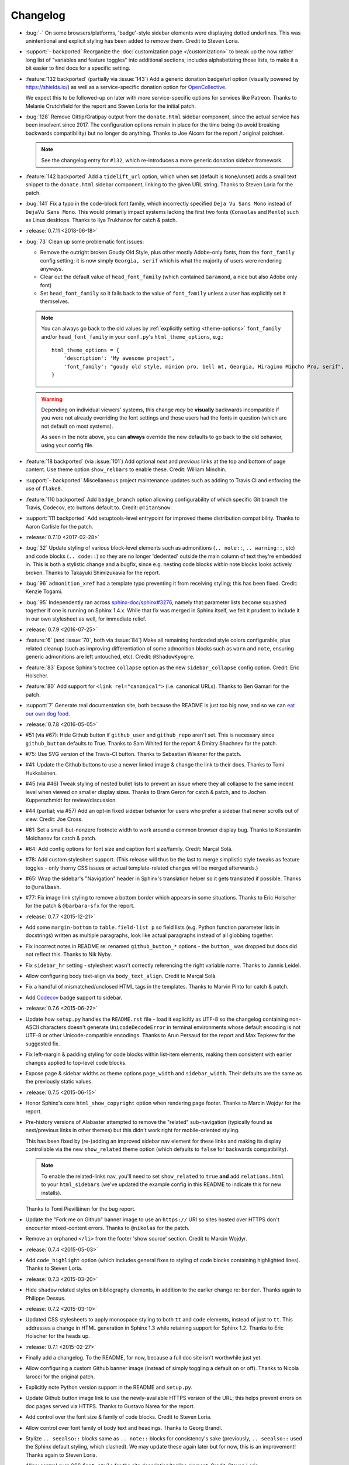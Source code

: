 =========
Changelog
=========

- :bug:`-` On some browsers/platforms, 'badge'-style sidebar elements were
  displaying dotted underlines. This was unintentional and explicit styling has
  been added to remove them. Credit to Steven Loria.
- :support:`- backported` Reorganize the :doc:`customization page
  </customization>` to break up the now rather long list of "variables and
  feature toggles" into additional sections; includes alphabetizing those
  lists, to make it a bit easier to find docs for a specific setting.
- :feature:`132 backported` (partially via :issue:`143`) Add a generic donation
  badge/url option (visually powered by https://shields.io/) as well as a
  service-specific donation option for `OpenCollective
  <https://opencollective.com>`_.

  We expect this to be followed-up on later with more service-specific options
  for services like Patreon. Thanks to Melanie Crutchfield for the report and
  Steven Loria for the initial patch.
- :bug:`128` Remove Gittip/Gratipay output from the ``donate.html`` sidebar
  component, since the actual service has been insolvent since 2017. The
  configuration options remain in place for the time being (to avoid breaking
  backwards compatibility) but no longer do anything. Thanks to Joe Alcorn for
  the report / original patchset.

  .. note::
    See the changelog entry for ``#132``, which re-introduces a more generic
    donation sidebar framework.

- :feature:`142 backported` Add a ``tidelift_url`` option, which when set
  (default is ``None``/unset) adds a small text snippet to the
  ``donate.html`` sidebar component, linking to the given URL string. Thanks
  to Steven Loria for the patch.
- :bug:`141` Fix a typo in the code-block font family, which incorrectly
  specified ``Deja Vu Sans Mono`` instead of ``DejaVu Sans Mono``. This would
  primarily impact systems lacking the first two fonts (``Consolas`` and
  ``Menlo``) such as Linux desktops. Thanks to Ilya Trukhanov for catch &
  patch.
- :release:`0.7.11 <2018-06-18>`
- :bug:`73` Clean up some problematic font issues:

  - Remove the outright broken Goudy Old Style, plus other mostly Adobe-only
    fonts, from the ``font_family`` config setting; it is now simply ``Georgia,
    serif`` which is what the majority of users were rendering anyways.
  - Clear out the default value of ``head_font_family`` (which contained
    ``Garamond``, a nice but also Adobe only font)
  - Set ``head_font_family`` so it falls back to the value of ``font_family``
    unless a user has explicitly set it themselves.

  .. note::
    You can always go back to the old values by :ref:`explicitly setting
    <theme-options>` ``font_family`` and/or ``head_font_family`` in your
    ``conf.py``'s ``html_theme_options``, e.g.::

        html_theme_options = {
            'description': 'My awesome project',
            'font_family': "goudy old style, minion pro, bell mt, Georgia, Hiragino Mincho Pro, serif",
        }

  .. warning::
    Depending on individual viewers' systems, this change *may* be **visually**
    backwards incompatible if you were not already overriding the font
    settings and those users had the fonts in question (which are not default
    on most systems).

    As seen in the note above, you can **always** override the new defaults to
    go back to the old behavior, using your config file.

- :feature:`18 backported` (via :issue:`101`) Add optional *next* and
  *previous* links at the top and bottom of page content. Use theme option
  ``show_relbars`` to enable these. Credit: William Minchin.
- :support:`- backported` Miscellaneous project maintenance updates such as
  adding to Travis CI and enforcing the use of ``flake8``.
- :feature:`110 backported` Add ``badge_branch`` option allowing
  configurability of which specific Git branch the Travis, Codecov, etc buttons
  default to. Credit: ``@TitanSnow``.
- :support:`111 backported` Add setuptools-level entrypoint for improved theme
  distribution compatibility. Thanks to Aaron Carlisle for the patch.
- :release:`0.7.10 <2017-02-28>`
- :bug:`32` Update styling of various block-level elements such as admonitions
  (``.. note::``, ``.. warning::``, etc) and code blocks (``.. code::``) so
  they are no longer 'dedented' outside the main column of text they're
  embedded in. This is both a stylistic change and a bugfix, since e.g. nesting
  code blocks *within* note blocks looks actively broken. Thanks to Takayuki
  Shimizukawa for the report.
- :bug:`96` ``admonition_xref`` had a template typo preventing it from
  receiving styling; this has been fixed. Credit: Kenzie Togami.
- :bug:`95` Independently ran across
  `sphinx-doc/sphinx#3276 <https://github.com/sphinx-doc/sphinx/issues/3276>`_,
  namely that parameter lists become squashed together if one is running on
  Sphinx 1.4.x. While that fix was merged in Sphinx itself, we felt it prudent
  to include it in our own stylesheet as well, for immediate relief.
- :release:`0.7.9 <2016-07-25>`
- :feature:`6` (and :issue:`70`, both via :issue:`84`) Make all remaining
  hardcoded style colors configurable, plus related cleanup (such as improving
  differentiation of some admonition blocks such as ``warn`` and ``note``,
  ensuring generic admonitions are left untouched, etc). Credit:
  ``@ShadowKyogre``.
- :feature:`83` Expose Sphinx's toctree ``collapse`` option as the new
  ``sidebar_collapse`` config option. Credit: Eric Holscher.
- :feature:`80` Add support for ``<link rel="canonical">`` (i.e. canonical
  URLs). Thanks to Ben Gamari for the patch.
- :support:`7` Generate real documentation site, both because the README is
  just too big now, and so we can `eat our own dog food
  <https://en.wikipedia.org/wiki/Eating_your_own_dog_food>`_.
- :release:`0.7.8 <2016-05-05>`
- #51 (via #67): Hide Github button if ``github_user`` and ``github_repo``
  aren't set. This is necessary since ``github_button`` defaults to True.
  Thanks to Sam Whited for the report & Dmitry Shachnev for the patch.
- #75: Use SVG version of the Travis-CI button. Thanks to Sebastian Wiesner for
  the patch.
- #41: Update the Github buttons to use a newer linked image & change the link
  to their docs. Thanks to Tomi Hukkalainen.
- #45 (via #46) Tweak styling of nested bullet lists to prevent an issue where
  they all collapse to the same indent level when viewed on smaller display
  sizes. Thanks to Bram Geron for catch & patch, and to Jochen Kupperschmidt
  for review/discussion.
- #44 (partial; via #57) Add an opt-in fixed sidebar behavior for users who
  prefer a sidebar that never scrolls out of view. Credit: Joe Cross.
- #61: Set a small-but-nonzero footnote width to work around a common browser
  display bug. Thanks to Konstantin Molchanov for catch & patch.
- #64: Add config options for font size and caption font size/family. Credit:
  Marçal Solà.
- #78: Add custom stylesheet support. (This release will thus be the last to
  merge simplistic style tweaks as feature toggles - only thorny CSS issues or
  actual template-related changes will be merged afterwards.)
- #65: Wrap the sidebar's "Navigation" header in Sphinx's translation helper so
  it gets translated if possible. Thanks to ``@uralbash``.
- #77: Fix image link styling to remove a bottom border which appears in some
  situations. Thanks to Eric Holscher for the patch & ``@barbara-sfx`` for the
  report.
- :release:`0.7.7 <2015-12-21>`
- Add some ``margin-bottom`` to ``table.field-list p`` so field lists (e.g.
  Python function parameter lists in docstrings) written as multiple
  paragraphs, look like actual paragraphs instead of all globbing together.
- Fix incorrect notes in README re: renamed ``github_button_*`` options - the
  ``button_`` was dropped but docs did not reflect this. Thanks to Nik Nyby.
- Fix ``sidebar_hr`` setting - stylesheet wasn't correctly referencing the
  right variable name. Thanks to Jannis Leidel.
- Allow configuring body text-align via ``body_text_align``. Credit to Marçal
  Solà.
- Fix a handful of mismatched/unclosed HTML tags in the templates. Thanks to
  Marvin Pinto for catch & patch.
- Add `Codecov <https://codecov.io>`_ badge support to sidebar.
- :release:`0.7.6 <2015-06-22>`
- Update how ``setup.py`` handles the ``README.rst`` file - load it explicitly
  as UTF-8 so the changelog containing non-ASCII characters doesn't generate
  ``UnicodeDecodeError`` in terminal environments whose default encoding is not
  UTF-8 or other Unicode-compatible encodings. Thanks to Arun Persaud for the
  report and Max Tepkeev for the suggested fix.
- Fix left-margin & padding styling for code blocks within list-item elements,
  making them consistent with earlier changes applied to top-level code blocks.
- Expose page & sidebar widths as theme options ``page_width`` and
  ``sidebar_width``. Their defaults are the same as the previously static
  values.
- :release:`0.7.5 <2015-06-15>`
- Honor Sphinx's core ``html_show_copyright`` option when rendering page
  footer. Thanks to Marcin Wojdyr for the report.
- Pre-history versions of Alabaster attempted to remove the "related"
  sub-navigation (typically found as next/previous links in other themes) but
  this didn't work right for mobile-oriented styling.

  This has been fixed by (re-)adding an improved sidebar nav element for these
  links and making its display controllable via the new ``show_related`` theme
  option (which defaults to ``false`` for backwards compatibility).

  .. note::
    To enable the related-links nav, you'll need to set ``show_related`` to
    ``true`` **and** add ``relations.html`` to your ``html_sidebars`` (we've
    updated the example config in this README to indicate this for new
    installs).

  Thanks to Tomi Pieviläinen for the bug report.
- Update the "Fork me on Github" banner image to use an ``https://`` URI so
  sites hosted over HTTPS don't encounter mixed-content errors. Thanks to
  ``@nikolas`` for the patch.
- Remove an orphaned ``</li>`` from the footer 'show source' section. Credit to
  Marcin Wojdyr.
- :release:`0.7.4 <2015-05-03>`
- Add ``code_highlight`` option (which includes general fixes to styling of
  code blocks containing highlighted lines). Thanks to Steven Loria.
- :release:`0.7.3 <2015-03-20>`
- Hide ``shadow`` related styles on bibliography elements, in addition to the
  earlier change re: ``border``. Thanks again to Philippe Dessus.
- :release:`0.7.2 <2015-03-10>`
- Updated CSS stylesheets to apply monospace styling to both ``tt`` and
  ``code`` elements, instead of just to ``tt``. This addresses a change in HTML
  generation in Sphinx 1.3 while retaining support for Sphinx 1.2. Thanks to
  Eric Holscher for the heads up.
- :release:`0.7.1 <2015-02-27>`
- Finally add a changelog. To the README, for now, because a full doc site
  isn't worthwhile just yet.
- Allow configuring a custom Github banner image (instead of simply toggling a
  default on or off). Thanks to Nicola Iarocci for the original patch.
- Explicitly note Python version support in the README and ``setup.py``.
- Update Github button image link to use the newly-available HTTPS version of
  the URL; this helps prevent errors on doc pages served via HTTPS. Thanks to
  Gustavo Narea for the report.
- Add control over the font size & family of code blocks. Credit to Steven
  Loria.
- Allow control over font family of body text and headings. Thanks to Georg
  Brandl.
- Stylize ``.. seealso::`` blocks same as ``.. note::`` blocks for
  consistency's sake (previously, ``.. seealso::`` used the Sphinx default
  styling, which clashed). We may update these again later but for now, this is
  an improvement! Thanks again to Steven Loria.
- Allow control over CSS ``font-style`` for the site description/tagline
  element. Credit: Steven Loria.
- Add styling to disable default cell borders on ``.. bibliography::``
  directives' output. Thanks to Philippe Dessus for the report.
- :release:`0.6.2 <2014-11-25>`
- Make ``.. warn::`` blocks have a pink background (instead of having no
  background, which was apparently an oversight of the themes Alabaster is
  based on) and also make that color configurable.
- :release:`0.6.1 <2014-09-04>`
- Update Gittip support to acknowledge the service's rename to Gratipay.
- :release:`0.6.0 <2014-04-17>`
- Allow hiding the 'powered by' section of the footer.
- Fix outdated name in ``setup.py`` URL field.
- :release:`0.5.1 <2014-04-15>`
- Fix a bug in the new Travis support, re: its default value.
- :release:`0.5.0 <2014-04-09>`
- Add support for sidebar Travis status buttons.
- :release:`0.4.1 <2014-04-06>`
- Fix an inaccuracy in the description of ``logo_text_align``.
- Update logo & text styling to be more sensible.
- :release:`0.4.0 <2014-04-06>`
- Add an option to allow un-hiding one's toctree.
- :release:`0.3.1 <2014-03-13>`
- Improved Python 3 compatibility.
- Update styling of changelog pages generated by `bitprophet/releases
  <https://github.com/bitprophet/releases>`_.
- :release:`0.3.0 <2014-02-03>`
- Display Alabaster version in footers alongside Sphinx version (necessitating
  use of a mini Sphinx extension) plus other footer tweaks.
- :release:`0.2.0 <2014-01-28>`
- Allow control of logo replacement text's alignment.
- Add customized navigation sidebar element.
- Tweak page margins a bit.
- Add a 3rd level of medium-gray to the stylesheet & apply in a few places.
- :release:`0.1.0 <2013-12-31>`
- First tagged/PyPI'd version.

